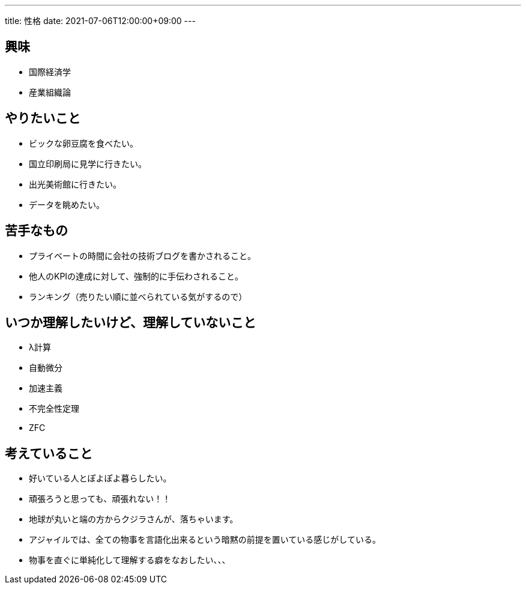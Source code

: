 ---
title: 性格
date: 2021-07-06T12:00:00+09:00
---

== 興味

* 国際経済学
* 産業組織論

== やりたいこと

* ビックな卵豆腐を食べたい。
* 国立印刷局に見学に行きたい。
* 出光美術館に行きたい。
* データを眺めたい。

== 苦手なもの

* プライベートの時間に会社の技術ブログを書かされること。
* 他人のKPIの達成に対して、強制的に手伝わされること。
* ランキング（売りたい順に並べられている気がするので）

== いつか理解したいけど、理解していないこと

* λ計算
* 自動微分
* 加速主義
* 不完全性定理
* ZFC

== 考えていること

* 好いている人とぽよぽよ暮らしたい。
* 頑張ろうと思っても、頑張れない！！
* 地球が丸いと端の方からクジラさんが、落ちゃいます。
* アジャイルでは、全ての物事を言語化出来るという暗黙の前提を置いている感じがしている。
* 物事を直ぐに単純化して理解する癖をなおしたい、、、